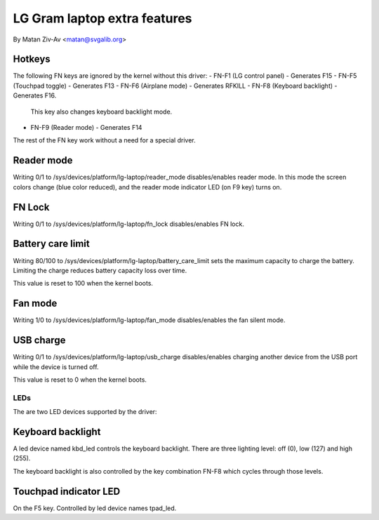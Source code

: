 .. SPDX-License-Identifier: GPL-2.0+
LG Gram laptop extra features
=============================

By Matan Ziv-Av <matan@svgalib.org>


Hotkeys
-------

The following FN keys are ignored by the kernel without this driver:
- FN-F1 (LG control panel)   - Generates F15
- FN-F5 (Touchpad toggle)    - Generates F13
- FN-F6 (Airplane mode)      - Generates RFKILL
- FN-F8 (Keyboard backlight) - Generates F16.
  This key also changes keyboard backlight mode.
- FN-F9 (Reader mode)        - Generates F14

The rest of the FN key work without a need for a special driver.


Reader mode
-----------

Writing 0/1 to /sys/devices/platform/lg-laptop/reader_mode disables/enables
reader mode. In this mode the screen colors change (blue color reduced),
and the reader mode indicator LED (on F9 key) turns on.


FN Lock
-------

Writing 0/1 to /sys/devices/platform/lg-laptop/fn_lock disables/enables
FN lock.


Battery care limit
------------------

Writing 80/100 to /sys/devices/platform/lg-laptop/battery_care_limit
sets the maximum capacity to charge the battery. Limiting the charge
reduces battery capacity loss over time.

This value is reset to 100 when the kernel boots.


Fan mode
--------

Writing 1/0 to /sys/devices/platform/lg-laptop/fan_mode disables/enables
the fan silent mode.


USB charge
----------

Writing 0/1 to /sys/devices/platform/lg-laptop/usb_charge disables/enables
charging another device from the USB port while the device is turned off.

This value is reset to 0 when the kernel boots.


LEDs
~~~~

The are two LED devices supported by the driver:

Keyboard backlight
------------------

A led device named kbd_led controls the keyboard backlight. There are three
lighting level: off (0), low (127) and high (255).

The keyboard backlight is also controlled by the key combination FN-F8
which cycles through those levels.


Touchpad indicator LED
----------------------

On the F5 key. Controlled by led device names tpad_led.
